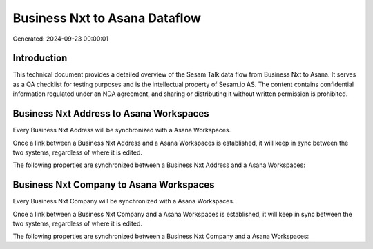 ==============================
Business Nxt to Asana Dataflow
==============================

Generated: 2024-09-23 00:00:01

Introduction
------------

This technical document provides a detailed overview of the Sesam Talk data flow from Business Nxt to Asana. It serves as a QA checklist for testing purposes and is the intellectual property of Sesam.io AS. The content contains confidential information regulated under an NDA agreement, and sharing or distributing it without written permission is prohibited.

Business Nxt Address to Asana Workspaces
----------------------------------------
Every Business Nxt Address will be synchronized with a Asana Workspaces.

Once a link between a Business Nxt Address and a Asana Workspaces is established, it will keep in sync between the two systems, regardless of where it is edited.

The following properties are synchronized between a Business Nxt Address and a Asana Workspaces:

.. list-table::
   :header-rows: 1

   * - Business Nxt Address Property
     - Asana Workspaces Property
     - Asana Data Type


Business Nxt Company to Asana Workspaces
----------------------------------------
Every Business Nxt Company will be synchronized with a Asana Workspaces.

Once a link between a Business Nxt Company and a Asana Workspaces is established, it will keep in sync between the two systems, regardless of where it is edited.

The following properties are synchronized between a Business Nxt Company and a Asana Workspaces:

.. list-table::
   :header-rows: 1

   * - Business Nxt Company Property
     - Asana Workspaces Property
     - Asana Data Type

